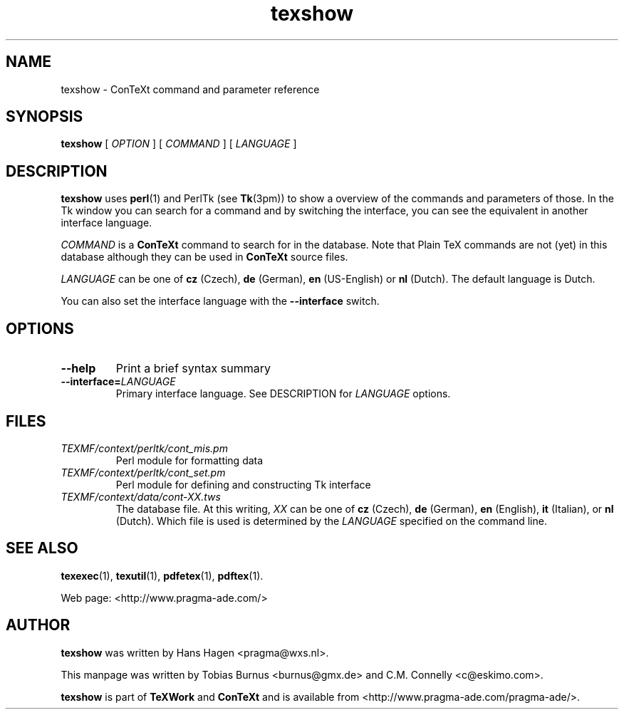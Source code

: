 .TH "texshow" "1" "Oct 2000" "ConTeXt" "CONTEXT" 
.PP 
.SH "NAME" 
texshow \- ConTeXt command and parameter reference
.PP 
.SH "SYNOPSIS" 
\fBtexshow\fP [ \fIOPTION\fP ] [ \fICOMMAND\fP ] 
[ \fILANGUAGE\fP ]
.PP 
.SH "DESCRIPTION" 
.PP 
\fBtexshow\fP uses \fBperl\fP(1) and PerlTk (see \fBTk\fP(3pm)) to
show a overview of the commands and parameters of those\&.  In the Tk
window you can search for a command and by switching the interface,
you can see the equivalent in another interface language\&.
.PP 
\fICOMMAND\fP is a \fBConTeXt\fP command to search for in the
database\&.  Note that Plain TeX commands are not (yet) in this database
although they can be used in \fBConTeXt\fP source files\&.
.PP 
\fILANGUAGE\fP can be one of \fBcz\fP (Czech), \fBde\fP
(German), \fBen\fP (US-English) or \fBnl\fP (Dutch)\&.  The default
language is Dutch\&.
.PP 
You can also set the interface language with the
\fB--interface\fP switch\&.
.PP 
.SH "OPTIONS" 
.PP 
.IP 
.IP "\fB--help\fP" 
Print a brief syntax summary 
.IP 
.IP "\fB--interface=\fP\fILANGUAGE\fP" 
Primary interface language\&.
See DESCRIPTION for \fILANGUAGE\fP options\&.
.IP 
.PP 
.SH "FILES" 
.PP 
.IP 
.IP "\fITEXMF/context/perltk/cont_mis\&.pm\fP" 
Perl module for
formatting data
.IP 
.IP "\fITEXMF/context/perltk/cont_set\&.pm\fP" 
Perl module for
defining and constructing Tk interface
.IP 
.IP "\fITEXMF/context/data/cont-\fIXX\fP\&.tws\fP" 
The database
file\&.  At this writing, \fIXX\fP can be one of \fBcz\fP (Czech),
\fBde\fP (German), \fBen\fP (English), \fBit\fP (Italian), or
\fBnl\fP (Dutch)\&.  Which file is used is determined by the
\fILANGUAGE\fP specified on the command line\&.
.IP 
.PP 
.SH "SEE ALSO" 
.PP 
\fBtexexec\fP(1), \fBtexutil\fP(1), \fBpdfetex\fP(1),
\fBpdftex\fP(1)\&.
.PP 
Web page: <http://www\&.pragma-ade\&.com/>
.PP 
.SH "AUTHOR" 
.PP 
\fBtexshow\fP was written by Hans Hagen 
<pragma@wxs\&.nl>\&.
.PP 
This manpage was written by Tobias Burnus
<burnus@gmx\&.de> and C\&.M\&. Connelly
<c@eskimo\&.com>\&.
.PP 
\fBtexshow\fP is part of \fBTeXWork\fP and \fBConTeXt\fP and is available
from <http://www\&.pragma-ade\&.com/pragma-ade/>\&.
.PP 
